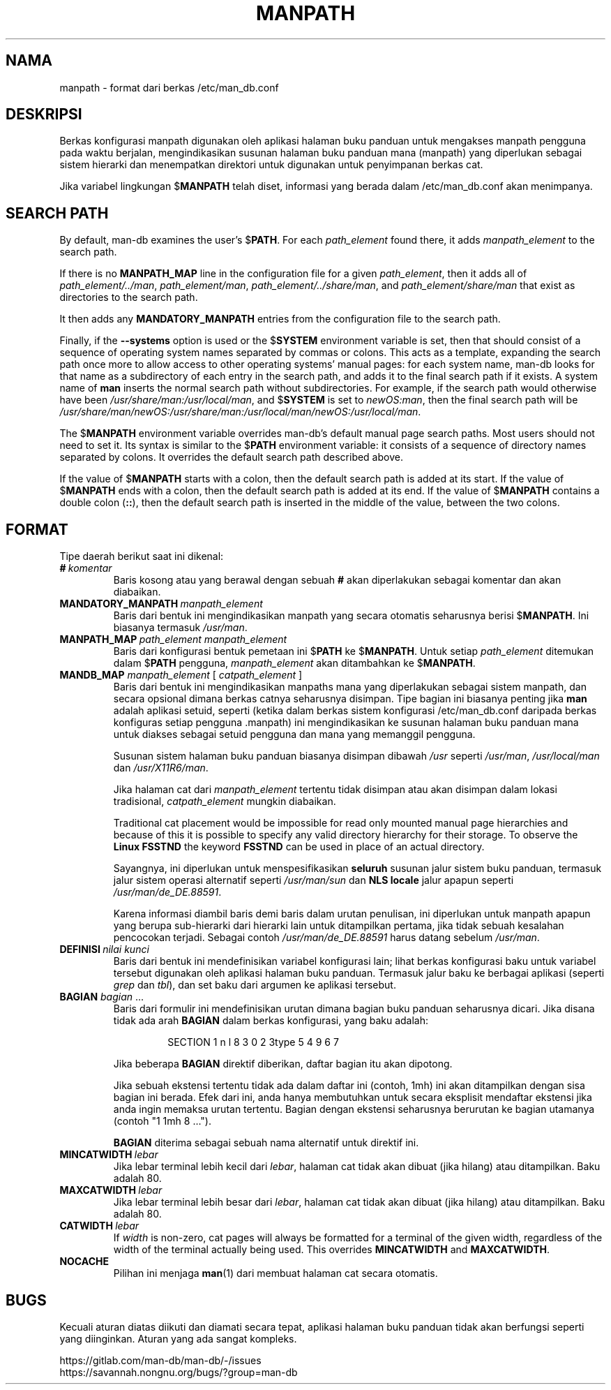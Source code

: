 .\" Man page for format of the manpath.config data file
.\"
.\" Copyright (C) 1994, 1995 Graeme W. Wilford. (Wilf.)
.\" Copyright (C) 2001-2019 Colin Watson.
.\"
.\" You may distribute under the terms of the GNU General Public
.\" License as specified in the file docs/COPYING.GPLv2 that comes with the
.\" man-db distribution.
.\"
.\" Sat Oct 29 13:09:31 GMT 1994  Wilf. (G.Wilford@ee.surrey.ac.uk)
.\"
.pc ""
.\"*******************************************************************
.\"
.\" This file was generated with po4a. Translate the source file.
.\"
.\"*******************************************************************
.TH MANPATH 5 2024-04-05 2.12.1 /etc/man_db.conf
.SH NAMA
manpath \- format dari berkas /etc/man_db.conf
.SH DESKRIPSI
Berkas konfigurasi manpath digunakan oleh aplikasi halaman buku panduan
untuk mengakses manpath pengguna pada waktu berjalan, mengindikasikan
susunan halaman buku panduan mana (manpath) yang diperlukan sebagai sistem
hierarki dan menempatkan direktori untuk digunakan untuk penyimpanan berkas
cat.

Jika variabel lingkungan $\fBMANPATH\fP telah diset, informasi yang berada
dalam /etc/man_db.conf akan menimpanya.
.SH "SEARCH PATH"
By default, man\-db examines the user's $\fBPATH\fP.  For each \fIpath_element\fP
found there, it adds \fImanpath_element\fP to the search path.

If there is no \fBMANPATH_MAP\fP line in the configuration file for a given
\fIpath_element\fP, then it adds all of \fIpath_element/../man\fP,
\fIpath_element/man\fP, \fIpath_element/../share/man\fP, and
\fIpath_element/share/man\fP that exist as directories to the search path.

It then adds any \fBMANDATORY_MANPATH\fP entries from the configuration file to
the search path.

Finally, if the \fB\-\-systems\fP option is used or the $\fBSYSTEM\fP environment
variable is set, then that should consist of a sequence of operating system
names separated by commas or colons.  This acts as a template, expanding the
search path once more to allow access to other operating systems' manual
pages: for each system name, man\-db looks for that name as a subdirectory of
each entry in the search path, and adds it to the final search path if it
exists.  A system name of \fBman\fP inserts the normal search path without
subdirectories.  For example, if the search path would otherwise have been
\fI/usr/share/man:/usr/local/man\fP, and $\fBSYSTEM\fP is set to \fInewOS:man\fP,
then the final search path will be
\fI/usr/share/man/newOS:/usr/share/man:/usr/local/man/newOS:/usr/local/man\fP.

The $\fBMANPATH\fP environment variable overrides man\-db's default manual page
search paths.  Most users should not need to set it.  Its syntax is similar
to the $\fBPATH\fP environment variable: it consists of a sequence of directory
names separated by colons.  It overrides the default search path described
above.

If the value of $\fBMANPATH\fP starts with a colon, then the default search
path is added at its start.  If the value of $\fBMANPATH\fP ends with a colon,
then the default search path is added at its end.  If the value of
$\fBMANPATH\fP contains a double colon (\fB::\fP), then the default search path is
inserted in the middle of the value, between the two colons.
.SH FORMAT
Tipe daerah berikut saat ini dikenal:
.TP 
\fB#\fP\fI\ komentar\fP
Baris kosong atau yang berawal dengan sebuah \fB#\fP akan diperlakukan sebagai
komentar dan akan diabaikan.
.TP 
\fBMANDATORY_MANPATH\fP\fI\ manpath_element\fP
Baris dari bentuk ini mengindikasikan manpath yang secara otomatis
seharusnya berisi $\fBMANPATH\fP. Ini biasanya termasuk \fI/usr/man\fP.
.TP 
\fBMANPATH_MAP\fP\fI\ path_element\ manpath_element\fP
Baris dari konfigurasi bentuk pemetaan ini $\fBPATH\fP ke $\fBMANPATH\fP. Untuk
setiap \fIpath_element\fP ditemukan dalam $\fBPATH\fP pengguna, \fImanpath_element\fP
akan ditambahkan ke $\fBMANPATH\fP.
.TP 
\fBMANDB_MAP \fP\fImanpath_element \fP\|[\| \fIcatpath_element\fP \|]
Baris dari bentuk ini mengindikasikan manpaths mana yang diperlakukan
sebagai sistem manpath, dan secara opsional dimana berkas catnya seharusnya
disimpan. Tipe bagian ini biasanya penting jika \fBman\fP adalah aplikasi
setuid, seperti (ketika dalam berkas sistem konfigurasi
/etc/man_db.conf daripada berkas konfiguras setiap pengguna .manpath)
ini mengindikasikan ke susunan halaman buku panduan mana untuk diakses
sebagai setuid pengguna dan mana yang memanggil pengguna.

Susunan sistem halaman buku panduan biasanya disimpan dibawah \fI/usr\fP
seperti \fI/usr/man\fP, \fI/usr/local/man\fP dan \fI/usr/X11R6/man\fP.

Jika halaman cat dari \fImanpath_element\fP tertentu tidak disimpan atau akan
disimpan dalam lokasi tradisional, \fIcatpath_element\fP mungkin diabaikan.

Traditional cat placement would be impossible for read only mounted manual
page hierarchies and because of this it is possible to specify any valid
directory hierarchy for their storage.  To observe the \fBLinux FSSTND\fP the
keyword \fBFSSTND\fP can be used in place of an actual directory.

Sayangnya, ini diperlukan untuk menspesifikasikan \fBseluruh\fP susunan jalur
sistem buku panduan, termasuk jalur sistem operasi alternatif seperti
\fI/usr/man/sun\fP dan \fBNLS locale\fP jalur apapun seperti
\fI/usr/man/de_DE.88591\fP.

Karena informasi diambil baris demi baris dalam urutan penulisan, ini
diperlukan untuk manpath apapun yang berupa sub\-hierarki dari hierarki lain
untuk ditampilkan pertama, jika tidak sebuah kesalahan pencocokan
terjadi. Sebagai contoh \fI/usr/man/de_DE.88591\fP harus datang sebelum
\fI/usr/man\fP.
.TP 
\fBDEFINISI\fP\fI\ nilai\ kunci\fP
Baris dari bentuk ini mendefinisikan variabel konfigurasi lain; lihat berkas
konfigurasi baku untuk variabel tersebut digunakan oleh aplikasi halaman
buku panduan. Termasuk jalur baku ke berbagai aplikasi (seperti \fIgrep\fP dan
\fItbl\fP), dan set baku dari argumen ke aplikasi tersebut.
.TP 
\fBBAGIAN\fP \fIbagian\fP .\|.\|.
.RS
Baris dari formulir ini mendefinisikan urutan dimana bagian buku panduan
seharusnya dicari. Jika disana tidak ada arah \fBBAGIAN\fP dalam berkas
konfigurasi, yang baku adalah:
.PP
.RS
.nf
.if  !'po4a'hide' SECTION 1 n l 8 3 0 2 3type 5 4 9 6 7
.fi
.RE
.PP
Jika beberapa \fBBAGIAN\fP direktif diberikan, daftar bagian itu akan dipotong.
.PP
Jika sebuah ekstensi tertentu tidak ada dalam daftar ini (contoh, 1mh) ini
akan ditampilkan dengan sisa bagian ini berada. Efek dari ini, anda hanya
membutuhkan untuk secara eksplisit mendaftar ekstensi jika anda ingin
memaksa urutan tertentu. Bagian dengan ekstensi seharusnya berurutan ke
bagian utamanya (contoh "1 1mh 8 ...").
.PP
\fBBAGIAN\fP diterima sebagai sebuah nama alternatif untuk direktif ini.
.RE
.TP 
\fBMINCATWIDTH\fP\fI\ lebar\fP
Jika lebar terminal lebih kecil dari \fIlebar\fP, halaman cat tidak akan dibuat
(jika hilang) atau ditampilkan. Baku adalah 80.
.TP 
\fBMAXCATWIDTH\fP\fI\ lebar\fP
Jika lebar terminal lebih besar dari \fIlebar\fP, halaman cat tidak akan dibuat
(jika hilang) atau ditampilkan. Baku adalah 80.
.TP 
\fBCATWIDTH\fP\fI\ lebar\fP
If \fIwidth\fP is non\-zero, cat pages will always be formatted for a terminal
of the given width, regardless of the width of the terminal actually being
used.  This overrides \fBMINCATWIDTH\fP and \fBMAXCATWIDTH\fP.
.TP 
.if  !'po4a'hide' .B NOCACHE
Pilihan ini menjaga \fBman\fP(1)  dari membuat halaman cat secara otomatis.
.SH BUGS
Kecuali aturan diatas diikuti dan diamati secara tepat, aplikasi halaman
buku panduan tidak akan berfungsi seperti yang diinginkan. Aturan yang ada
sangat kompleks.
.PP
.if  !'po4a'hide' https://gitlab.com/man-db/man-db/-/issues
.br
.if  !'po4a'hide' https://savannah.nongnu.org/bugs/?group=man-db
